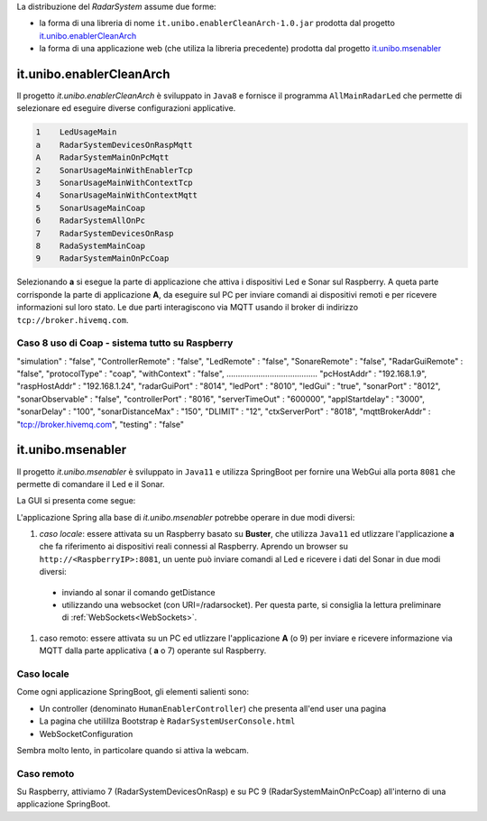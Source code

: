 .. role:: red 
.. role:: blue 
.. role:: remark

La distribuzione del *RadarSystem* assume due forme:

- la forma di una libreria di nome ``it.unibo.enablerCleanArch-1.0.jar`` prodotta dal progetto it.unibo.enablerCleanArch_
- la forma di una applicazione web (che utiliza la libreria precedente) prodotta dal progetto it.unibo.msenabler_


.. _enablerCleanArch:

---------------------------------------------------
it.unibo.enablerCleanArch
---------------------------------------------------

Il progetto *it.unibo.enablerCleanArch* è sviluppato in ``Java8`` e fornisce il programma
``AllMainRadarLed`` che permette di selezionare ed eseguire diverse configurazioni applicative.

.. code:: 

  1    LedUsageMain 
  a    RadarSystemDevicesOnRaspMqtt
  A    RadarSystemMainOnPcMqtt
  2    SonarUsageMainWithEnablerTcp
  3    SonarUsageMainWithContextTcp 
  4    SonarUsageMainWithContextMqtt
  5    SonarUsageMainCoap
  6    RadarSystemAllOnPc
  7    RadarSystemDevicesOnRasp
  8    RadaSystemMainCoap
  9    RadarSystemMainOnPcCoap

Selezionando **a** si esegue la parte di applicazione che attiva i dispositivi Led e Sonar sul Raspberry.
A queta parte corrisponde la parte di applicazione  **A**, da eseguire sul PC per inviare comandi ai dispositivi remoti 
e per ricevere informazioni sul loro stato.
Le due parti interagiscono via MQTT usando il broker di indirizzo ``tcp://broker.hivemq.com``.

++++++++++++++++++++++++++++++++++++++++++++++++++++++++
Caso 8 uso di Coap - sistema tutto su Raspberry
++++++++++++++++++++++++++++++++++++++++++++++++++++++++

.. code:: 

"simulation"       : "false",
"ControllerRemote" : "false",
"LedRemote"        : "false",
"SonareRemote"     : "false",
"RadarGuiRemote"   : "false",
"protocolType"     : "coap",
"withContext"      : "false",
........................................
"pcHostAddr"       : "192.168.1.9",
"raspHostAddr"     : "192.168.1.24",
"radarGuiPort"     : "8014",
"ledPort"          : "8010",
"ledGui"           : "true",
"sonarPort"        : "8012",
"sonarObservable"  : "false",
"controllerPort"   : "8016",
"serverTimeOut"    : "600000",
"applStartdelay"   : "3000",
"sonarDelay"       : "100",
"sonarDistanceMax" : "150",
"DLIMIT"           : "12",
"ctxServerPort"    : "8018",
"mqttBrokerAddr"   : "tcp://broker.hivemq.com",
"testing"          : "false"


.. _msenabler:

---------------------------------------------------
it.unibo.msenabler
---------------------------------------------------

Il progetto *it.unibo.msenabler*  è sviluppato in ``Java11`` e utilizza SpringBoot per fornire 
una WebGui alla porta ``8081`` che permette di comandare il Led e il Sonar. 

La GUI si presenta come segue:

.. image:: ./_static/img/Radar/msenablerGui.PNG
   :align: center
   :width: 60%

L'applicazione Spring alla base di *it.unibo.msenabler* potrebbe operare in due modi diversi:

#. *caso locale*: essere attivata su un Raspberry basato su **Buster**, che utilizza ``Java11`` ed 
   utlizzare l'applicazione **a** che fa riferimento ai dispositivi reali connessi al Raspberry. 
   Aprendo un browser su  ``http://<RaspberryIP>:8081``, un uente può inviare comandi al Led e ricevere i dati
   del Sonar in due modi diversi:

  - inviando al sonar il comando getDistance
  - utilizzando una websocket (con URI=/radarsocket). Per questa parte, si consiglia la lettura preliminare 
    di :ref:`WebSockets<WebSockets>`.   

#. caso remoto: essere attivata su un PC ed utlizzare l'applicazione **A** (o 9) per inviare e ricevere informazione 
   via MQTT dalla parte applicativa ( **a** o 7)  operante sul Raspberry.

++++++++++++++++++++++++++++++++++++++++++++++++
Caso locale 
++++++++++++++++++++++++++++++++++++++++++++++++

Come ogni applicazione SpringBoot, gli elementi salienti sono:

- Un controller (denominato ``HumanEnablerController``) che presenta all'end user una pagina 
- La pagina che utilillza Bootstrap è ``RadarSystemUserConsole.html``
- WebSocketConfiguration

Sembra molto lento, in particolare quando si attiva la webcam.

++++++++++++++++++++++++++++++++++++++++++++++++
Caso remoto 
++++++++++++++++++++++++++++++++++++++++++++++++

Su Raspberry, attiviamo 7 (RadarSystemDevicesOnRasp) e su PC 9 (RadarSystemMainOnPcCoap)
all'interno di una applicazione SpringBoot.